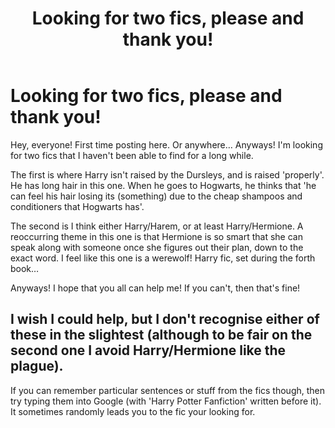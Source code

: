 #+TITLE: Looking for two fics, please and thank you!

* Looking for two fics, please and thank you!
:PROPERTIES:
:Author: CirrusDash
:Score: 5
:DateUnix: 1600312910.0
:DateShort: 2020-Sep-17
:FlairText: What's That Fic?
:END:
Hey, everyone! First time posting here. Or anywhere... Anyways! I'm looking for two fics that I haven't been able to find for a long while.

The first is where Harry isn't raised by the Dursleys, and is raised 'properly'. He has long hair in this one. When he goes to Hogwarts, he thinks that 'he can feel his hair losing its (something) due to the cheap shampoos and conditioners that Hogwarts has'.

The second is I think either Harry/Harem, or at least Harry/Hermione. A reoccurring theme in this one is that Hermione is so smart that she can speak along with someone once she figures out their plan, down to the exact word. I feel like this one is a werewolf! Harry fic, set during the forth book...

Anyways! I hope that you all can help me! If you can't, then that's fine!


** I wish I could help, but I don't recognise either of these in the slightest (although to be fair on the second one I avoid Harry/Hermione like the plague).

If you can remember particular sentences or stuff from the fics though, then try typing them into Google (with 'Harry Potter Fanfiction' written before it). It sometimes randomly leads you to the fic your looking for.
:PROPERTIES:
:Author: Nepperoni289
:Score: 1
:DateUnix: 1600352511.0
:DateShort: 2020-Sep-17
:END:
